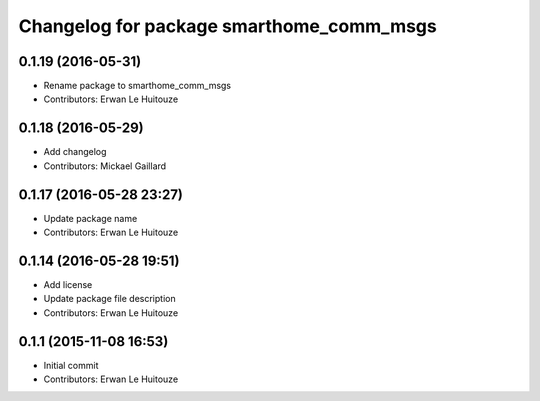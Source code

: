 ^^^^^^^^^^^^^^^^^^^^^^^^^^^^^^^^^^^^^^^^^
Changelog for package smarthome_comm_msgs
^^^^^^^^^^^^^^^^^^^^^^^^^^^^^^^^^^^^^^^^^

0.1.19 (2016-05-31)
-------------------
* Rename package to smarthome_comm_msgs
* Contributors: Erwan Le Huitouze

0.1.18 (2016-05-29)
-------------------
* Add changelog
* Contributors: Mickael Gaillard

0.1.17 (2016-05-28 23:27)
-------------------------
* Update package name
* Contributors: Erwan Le Huitouze

0.1.14 (2016-05-28 19:51)
-------------------------
* Add license
* Update package file description
* Contributors: Erwan Le Huitouze

0.1.1 (2015-11-08 16:53)
------------------------
* Initial commit
* Contributors: Erwan Le Huitouze
